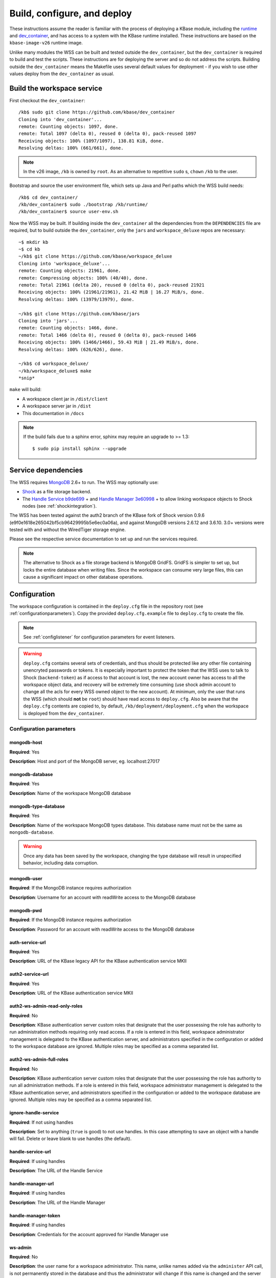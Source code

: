 .. _buildconfigdeploy:

Build, configure, and deploy
============================

These instructions assume the reader is familiar with the process of deploying
a KBase module, including the `runtime <https://github.com/kbase/bootstrap>`_
and `dev_container <https://github.com/kbase/dev_container>`_, and has access to
a system with the KBase runtime installed. These instructions are based on the
``kbase-image-v26`` runtime image.

Unlike many modules the WSS can be built and tested outside the
``dev_container``, but the ``dev_container`` is required to build and test the
scripts. These instructions are for deploying the server and so do not
address the scripts. Building outside the ``dev_container`` means the Makefile
uses several default values for deployment - if you wish to use other values
deploy from the ``dev_container`` as usual.

Build the workspace service
---------------------------

First checkout the ``dev_container``::

    /kb$ sudo git clone https://github.com/kbase/dev_container
    Cloning into 'dev_container'...
    remote: Counting objects: 1097, done.
    remote: Total 1097 (delta 0), reused 0 (delta 0), pack-reused 1097
    Receiving objects: 100% (1097/1097), 138.81 KiB, done.
    Resolving deltas: 100% (661/661), done.

.. note::
   In the v26 image, ``/kb`` is owned by ``root``. As an alternative to
   repetitive ``sudo`` s, ``chown`` ``/kb`` to the user.

Bootstrap and source the user environment file, which sets up Java and Perl
paths which the WSS build needs::

    /kb$ cd dev_container/
    /kb/dev_container$ sudo ./bootstrap /kb/runtime/
    /kb/dev_container$ source user-env.sh
    
Now the WSS may be built. If building inside the ``dev_container`` all the
dependencies from the ``DEPENDENCIES`` file are required, but to build outside
the ``dev_container``, only the ``jars`` and ``workspace_deluxe`` repos are
necessary::

    ~$ mkdir kb
    ~$ cd kb
    ~/kb$ git clone https://github.com/kbase/workspace_deluxe
    Cloning into 'workspace_deluxe'...
    remote: Counting objects: 21961, done.
    remote: Compressing objects: 100% (40/40), done.
    remote: Total 21961 (delta 20), reused 0 (delta 0), pack-reused 21921
    Receiving objects: 100% (21961/21961), 21.42 MiB | 16.27 MiB/s, done.
    Resolving deltas: 100% (13979/13979), done.

    ~/kb$ git clone https://github.com/kbase/jars
    Cloning into 'jars'...
    remote: Counting objects: 1466, done.
    remote: Total 1466 (delta 0), reused 0 (delta 0), pack-reused 1466
    Receiving objects: 100% (1466/1466), 59.43 MiB | 21.49 MiB/s, done.
    Resolving deltas: 100% (626/626), done.

    ~/kb$ cd workspace_deluxe/
    ~/kb/workspace_deluxe$ make
    *snip*
    
``make`` will build:

* A workspace client jar in ``/dist/client``
* A workspace server jar in ``/dist``
* This documentation in ``/docs``

.. note::
   If the build fails due to a sphinx error, sphinx may require an upgrade to
   >= 1.3::
   
       $ sudo pip install sphinx --upgrade

.. _servicedeps:

Service dependencies
--------------------

The WSS requires `MongoDB <https://mongodb.org>`_ 2.6+ to run. The WSS
may optionally use:

* `Shock <https://github.com/kbase/Shock>`_ as a file storage backend.
* The `Handle Service <https://github.com/kbase/handle_service>`_ 
  `b9de699 <https://github.com/kbase/handle_service/commit/b9de6991b851e9cd8fa9b5012db565f051e0894f>`_ +
  and `Handle Manager <https://github.com/kbase/handle_mngr>`_ 
  `3e60998 <https://github.com/kbase/handle_mngr/commit/3e60998fc22bb331e51b189ae1b71ebd54e58b90>`_ +
  to allow linking workspace objects to Shock nodes (see
  :ref:`shockintegration`).
  
The WSS has been tested against the auth2 branch of the KBase fork of Shock version 0.9.6
(e9f0e1618e265042bf5cb96429995b5e6ec0a06a), and against MongoDB versions 2.6.12 and 3.6.10.
3.0+ versions were tested with and without the WiredTiger storage engine.
  
Please see the respective service documentation to set up and run the services
required.

.. note::
   The alternative to Shock as a file storage backend is MongoDB GridFS.
   GridFS is simpler to set up, but locks the entire database when writing
   files. Since the workspace can consume very large files, this can cause a
   significant impact on other database operations. 

Configuration
-------------

The workspace configuration is contained in the ``deploy.cfg`` file in the repository root (see
:ref:`configurationparameters`). Copy the provided ``deploy.cfg.example`` file to ``deploy.cfg``
to create the file.

.. note::
   See :ref:`configlistener` for configuration parameters for event listeners.

.. warning::
   ``deploy.cfg`` contains several sets of credentials, and thus should be
   protected like any other file containing unencryted passwords or tokens.
   It is especially important to protect the token that the WSS uses
   to talk to Shock (``backend-token``) as if
   access to that account is lost, the new account owner has access to all
   the workspace object data, and recovery will be extremely time consuming
   (use shock admin account to change all the acls for every WSS owned object
   to the new account). At minimum, only the user that runs the WSS (which
   should **not** be ``root``) should have read access to ``deploy.cfg``. Also be
   aware that the ``deploy.cfg`` contents are copied to, by default,
   ``/kb/deployment/deployment.cfg`` when the workspace is deployed from the
   ``dev_container``.

.. _configurationparameters:

Configuration parameters
^^^^^^^^^^^^^^^^^^^^^^^^

mongodb-host
""""""""""""
**Required**: Yes

**Description**: Host and port of the MongoDB server, eg. localhost:27017

mongodb-database
""""""""""""""""
**Required**: Yes

**Description**: Name of the workspace MongoDB database

mongodb-type-database
""""""""""""""""
**Required**: Yes

**Description**: Name of the workspace MongoDB types database. This database name must not be
the same as ``mongodb-database``.

.. warning:: Once any data has been saved by the workspace, changing the type database will
   result in unspecified behavior, including data corruption.

mongodb-user
""""""""""""
**Required**: If the MongoDB instance requires authorization

**Description**: Username for an account with readWrite access to the MongoDB
database

mongodb-pwd
"""""""""""
**Required**: If the MongoDB instance requires authorization

**Description**: Password for an account with readWrite access to the MongoDB
database

auth-service-url
""""""""""""""""
**Required**: Yes

**Description**: URL of the KBase legacy API for the KBase authentication service MKII

auth2-service-url
"""""""""""""""""
**Required**: Yes

**Description**: URL of the KBase authentication service MKII

auth2-ws-admin-read-only-roles
""""""""""""""""""""""""""""""
**Required**: No

**Description**: KBase authentication server custom roles that designate that the user
possessing the role has authority to run administration methods requiring only read access.
If a role is entered in this field, workspace administrator management is delegated to the
KBase authentication server, and administrators specified in the configuration or added to
the workspace database are ignored. Multiple roles may be specified as a comma separated list.

auth2-ws-admin-full-roles
"""""""""""""""""""""""""
**Required**: No

**Description**: KBase authentication server custom roles that designate that the user
possessing the role has authority to run all administration methods.
If a role is entered in this field, workspace administrator management is delegated to the
KBase authentication server, and administrators specified in the configuration or added to
the workspace database are ignored. Multiple roles may be specified as a comma separated list.

ignore-handle-service
"""""""""""""""""""""
**Required**: If not using handles

**Description**: Set to anything (``true`` is good) to not use handles. In this
case attempting to save an object with a handle will fail. Delete or leave
blank to use handles (the default). 

handle-service-url
""""""""""""""""""
**Required**: If using handles

**Description**: The URL of the Handle Service

handle-manager-url
""""""""""""""""""
**Required**: If using handles

**Description**: The URL of the Handle Manager

handle-manager-token
""""""""""""""""""""
**Required**: If using handles

**Description**: Credentials for the account approved for Handle Manager use

ws-admin
""""""""
**Required**: No

**Description**: the user name for a workspace administrator. This name, unlike
names added via the ``administer`` API call, is not permanently stored in the
database and thus the administrator will change if this name is changed and the
server restarted. This administrator cannot be removed by the ``administer``
API call. If either ``auth2-ws-admin-read-only-roles`` or ``auth2-ws-admin-full-roles``
contain text, this parameter is ignored and workspace administrator management is
delegated to the KBase authentication server.

backend-type
""""""""""""
**Required**: Yes

**Description**: Determines which backend will be used to store the workspace object data.
Either ``GridFS`` or ``Shock``. Note all data other than the object data is stored in MongoDB.

.. warning:: Once any data has been saved by the workspace, changing the backend type will
   result in unspecified behavior, including data corruption.

backend-url
"""""""""""
**Required**: If using Shock as the file backend.

**Description**: The root url of the Shock server.

.. warning:: Once any data has been saved by the workspace, changing the shock server instance will
   result in unspecified behavior, including data corruption.

backend-user
""""""""""""
**Required**: If using Shock as the file backend.

**Description**: The KBase user account that will be used to interact with Shock. This is
provided in the configuration as a safety feature, as the backend token may change, but the user
should not. The user associated with the backend token is checked against ``backend-user``, and if
the names differ, the server will not start.

.. warning:: Once any data has been saved by the workspace, changing the backend user will
   result in unspecified behavior, including data corruption.

backend-token
"""""""""""""
**Required**: If using Shock as the file backend

**Description**: Token for the file backend user account used by the WSS to communicate with
the backend.

port
""""
**Required**: Yes

**Description**: The port on which the service will listen

server-threads
""""""""""""""
**Required**: Yes

**Description**: See :ref:`serverthreads`

min-memory
""""""""""
**Required**: Yes

**Description**: See :ref:`minmaxmemory`

max-memory
""""""""""
**Required**: Yes

**Description**: See :ref:`minmaxmemory`

temp-dir
""""""""
**Required**: Yes

**Description**: See :ref:`tempdir`

dont-trust-x-ip-headers
"""""""""""""""""""""""
**Required**: No

**Description**: When ``true``, the server ignores the ``X-Forwarded-For`` and
``X-Real-IP`` headers. Otherwise (the default behavior), the logged IP address
for a request, in order of precedence, is 1) the first address in
``X-Forwarded-For``, 2) ``X-Real-IP``, and 3) the address of the client.

.. _configurationscript:

Deploy and start the server
---------------------------

To avoid various issues when deploying, ``chown`` the deployment directory
to the user. Alternatively, chown ``/kb/`` to the user, or deploy as root.
::

    ~/kb/workspace_deluxe$ sudo mkdir /kb/deployment
    ~/kb/workspace_deluxe$ sudo chown ubuntu /kb/deployment
    ~/kb/workspace_deluxe$ make deploy
    *snip*
    Makefile:53: Warning! Running outside the dev_container - scripts will not be deployed or tested.

Since the service was deployed outside of the ``dev_container``, the service
needs to be told where ``deploy.cfg`` is located. When built in the
``dev_container``, the contents of ``deploy.cfg`` are automatically copied to
a global configuration and this step is not necessary.
::

    ~/kb/workspace_deluxe$ export KB_DEPLOYMENT_CONFIG=~/kb/workspace_deluxe/deploy.cfg

Next, start the service. If using Shock or the Handle services, ensure they are
up and running before starting the WSS.

The workspace service can be run under multiple servlet 3.1 compliant containers. The
first set of instructions below describe starting/stopping using the Glassfish 3.1.x
servlet container. The Glassfish 3.1.x branch no longer has public support and is scheduled
to be end of lifed entirely in 2019, as a consequence after January 2018, Tomcat 8.5.x
will be the supported servlet engine. The second set of instructions detail how to start
and stop workspace under Tomcat. The directions up to this point for configuration files,
environment variables and dependent services remain the same for both Glassfish and Tomcat.

**Run under Glassfiash 3.1.2**
::

    ~/kb/workspace_deluxe$ /kb/deployment/services/workspace/start_service 
    Creating domain Workspace at /kb/deployment/services/workspace/glassfish_domain
    Using default port 4848 for Admin.
    Using default port 8080 for HTTP Instance.
    *snip*
    No domain initializers found, bypassing customization step
    Domain Workspace created.
    Domain Workspace admin port is 4848.
    Domain Workspace allows admin login as user "admin" with no password.
    Command create-domain executed successfully.
    Starting domain Workspace
    Waiting for Workspace to start .......
    Successfully started the domain : Workspace
    domain  Location: /kb/deployment/services/workspace/glassfish_domain/Workspace
    Log File: /kb/deployment/services/workspace/glassfish_domain/Workspace/logs/server.log
    Admin Port: 4848
    Command start-domain executed successfully.
    Removing options []
    Setting option -Xms10000m
    Removing options ['-Xmx512m']
    Setting option -Xmx15000m
    Restarting Workspace, please wait
    Successfully restarted the domain
    Command restart-domain executed successfully.
    Creating property KB_DEPLOYMENT_CONFIG=/home/ubuntu/kb/workspace_deluxe/deploy.cfg
    Command create-system-properties executed successfully.
    Command create-virtual-server executed successfully.
    Command create-threadpool executed successfully.
    Command create-http-listener executed successfully.
    server.network-config.network-listeners.network-listener.http-listener-7058.thread-pool=thread-pool-7058
    Command set executed successfully.
    server.network-config.protocols.protocol.http-listener-7058.http.timeout-seconds=1800
    Command set executed successfully.
    Application deployed with name app-7058.
    Command deploy executed successfully.
    The server started successfully.

Stop the service::

    ~/kb/workspace_deluxe$ /kb/deployment/services/workspace/stop_service 
    Domain Workspace exists at /kb/deployment/services/workspace/glassfish_domain, skipping creation
    Domain Workspace is already running on port 4848
    Command undeploy executed successfully.
    Command delete-http-listener executed successfully.
    Command delete-threadpool executed successfully.
    Command delete-virtual-server executed successfully

Note that the ``stop_service`` script leaves the Glassfish server running.
``kill`` the Glassfish instance to completely shut down the server.

If any problems occur, check the glassfish logs (by default at
``/kb/deployment/services/workspace/glassfish_domain/Workspace/logs/server.log``
and system logs (on Ubuntu, at ``/var/log/syslog``). If the JVM can't start at
all (for instance, if the JVM can't allocate enough memory), the glassfish
logs are the most likely place to look. If the JVM starts but the workspace
application does not, the system logs should provide answers.

**Run under Tomcat 8.5.x**

As of January 2018, Tomcat 8.5.24 is the production/stable release of Tomcat. The server
can be downloaded from <https://tomcat.apache.org/download-80.cgi>. The workspace service
should be able to run on older and newer versions of Tomcat that support the Servlet 3.1
specification. For production purposes, it is not recommended to run Workspace on versions
of Tomcat that do not support Non-Blocking IO due to potential performance bottlenecks under
high concurrency.

Download Tomcat and unzip into working directory::

    Steves-MBP:workspace_deluxe sychan$ cd tmp
    Steves-MBP:tmp sychan$ wget http://apache.mirrors.ionfish.org/tomcat/tomcat-8/v8.5.24/bin/apache-tomcat-8.5.24.tar.gz
    --2018-01-18 09:40:34--  http://apache.mirrors.ionfish.org/tomcat/tomcat-8/v8.5.24/bin/apache-tomcat-8.5.24.tar.gz
    Resolving apache.mirrors.ionfish.org... 38.126.148.232
    Connecting to apache.mirrors.ionfish.org|38.126.148.232|:80... connected.
    HTTP request sent, awaiting response... 200 OK
    Length: 9487006 (9.0M) [application/x-gzip]
    Saving to: ‘apache-tomcat-8.5.24.tar.gz’

    apache-tomcat-8.5.24.tar.gz                       100%[==========================================================================================================>]   9.05M  1.01MB/s    in 9.1s    

    2018-01-18 09:40:47 (1018 KB/s) - ‘apache-tomcat-8.5.24.tar.gz’ saved [9487006/9487006]

    Steves-MBP:tmp sychan$ tar xzf apache-tomcat-8.5.24.tar.gz 
    Steves-MBP:tmp sychan$ ls apache-tomcat-8.5.24
    LICENSE		NOTICE		RELEASE-NOTES	RUNNING.txt	bin		conf		lib		logs		temp		webapps		work
    Steves-MBP:tmp sychan$ 

The next step is to remove the default Tomcat distributed root servlet container and replace it
with the workspace WAR file generated by make, so that the the only code running is the workspace service.

Update Tomcat ROOT warfile::

    Steves-MBP:tmp sychan$ cd apache-tomcat-8.5.24
    Steves-MBP:apache-tomcat-8.5.24 sychan$ ls
    LICENSE		NOTICE		RELEASE-NOTES	RUNNING.txt	bin		conf		lib		logs		temp		webapps		work
    Steves-MBP:apache-tomcat-8.5.24 sychan$ cd webapps/
    Steves-MBP:webapps sychan$ ls
    ROOT		docs		examples	host-manager	manager
    Steves-MBP:webapps sychan$ rm -rf *
    Steves-MBP:webapps sychan$ cp ~/src/workspace_deluxe/dist/WorkspaceService.war ROOT.war
    Steves-MBP:webapps sychan$ ls -l
    total 39704
    -rw-r--r--  1 sychan  staff  20324677 Jan 18 09:50 ROOT.war
    Steves-MBP:webapps sychan$ 

At this point, we can start Tomcat and it will deploy the WorkspaceService.war file as the
root handler on the default listener port of 8080. However the directives in the
KB_DEPLOYMENT_CONFIG file for *port*, *server-threads*, *min-memory* and *max_memory* are not
implemented in the WARfile code, but in glassfish wrapper scripts. These will need to be
updated manually in the Tomcat configuration files.

*Updating the listener port*

Under the Tomcat root there is a conf/server.xml file, update the following stanza, replacing
the port="8080" assignment with the appropriate port

conf/server.xml::

    <!-- A "Connector" represents an endpoint by which requests are received
            and responses are returned. Documentation at :
            Java HTTP Connector: /docs/config/http.html
            Java AJP  Connector: /docs/config/ajp.html
            APR (HTTP/AJP) Connector: /docs/apr.html
            Define a non-SSL/TLS HTTP/1.1 Connector on port 8080
    -->
    <Connector port="8080" protocol="HTTP/1.1"
                connectionTimeout="20000"
                redirectPort="8443" />

Note that in a environment with high load, the protocol="HTTP/1.1" argument
should be replaced with protocol="org.apache.coyote.http11.Http11Nio2Protocol" to use
the non-blocking IO connector.

*Updating the min/max memory for the JVM*

JVM configurations are handled via environment variables defined a bin/setenv.sh file
that needs to be defined by the developer. Create the following file under the Tomcat
root, and substitute the appropriate values for min_memory and max_memory into the
-Xms and -Xmx flags for JAVA_OPTS. The given values here are reasonable for a test
service on a developer workstation. In production typically 10G is the minimum and
15G is the maximum.

bin/setenv.sh::

    #!/bin/sh
    #
    JAVA_OPTS="-Djava.awt.headless=true -server -Xms1000m -Xmx3000m -XX:+UseG1GC"

*Configure the size of the thread pool*

The thread pool is configured in the conf/server.xml file in the following stanza.

conf/server.xml::

    <!--The connectors can use a shared executor, you can define one or more named thread pools-->
    <!--
    <Executor name="tomcatThreadPool" namePrefix="catalina-exec-"
        maxThreads="20" minSpareThreads="4"/>

The default value is 150 maxThreads. The workspace service is a relatively heavyweight service.
Typically we only use 20 max threads.

Having made any necessary configuration changes, we can start Tomcat using the standard admin
scripts under the bin/ directory. To start Tomcat server in the terminal foreground in order to
observe any server messages, we can use "bin/catalina.sh run". Output very similar to the
following should come up:

Start Tomcat with Workspace service::

    18-Jan-2018 19:55:12.385 INFO [main] org.apache.catalina.startup.VersionLoggerListener.log Server built:          Sep 3 2017 17:51:58 UTC
    18-Jan-2018 19:55:12.386 INFO [main] org.apache.catalina.startup.VersionLoggerListener.log Server number:         8.5.14.0
    18-Jan-2018 19:55:12.386 INFO [main] org.apache.catalina.startup.VersionLoggerListener.log OS Name:               Linux
    18-Jan-2018 19:55:12.386 INFO [main] org.apache.catalina.startup.VersionLoggerListener.log OS Version:            4.9.49-moby
    18-Jan-2018 19:55:12.386 INFO [main] org.apache.catalina.startup.VersionLoggerListener.log Architecture:          amd64
    18-Jan-2018 19:55:12.387 INFO [main] org.apache.catalina.startup.VersionLoggerListener.log Java Home:             /usr/lib/jvm/java-8-openjdk-amd64/jre
    18-Jan-2018 19:55:12.387 INFO [main] org.apache.catalina.startup.VersionLoggerListener.log JVM Version:           1.8.0_141-8u141-b15-1~deb9u1-b15
    18-Jan-2018 19:55:12.387 INFO [main] org.apache.catalina.startup.VersionLoggerListener.log JVM Vendor:            Oracle Corporation
    18-Jan-2018 19:55:12.387 INFO [main] org.apache.catalina.startup.VersionLoggerListener.log CATALINA_BASE:         /kb/deployment/services/workspace/tomcat
    18-Jan-2018 19:55:12.387 INFO [main] org.apache.catalina.startup.VersionLoggerListener.log CATALINA_HOME:         /usr/share/tomcat8
    18-Jan-2018 19:55:12.388 INFO [main] org.apache.catalina.startup.VersionLoggerListener.log Command line argument: -Djava.util.logging.config.file=/kb/deployment/services/workspace/tomcat/conf/logging.properties
    18-Jan-2018 19:55:12.388 INFO [main] org.apache.catalina.startup.VersionLoggerListener.log Command line argument: -Djava.util.logging.manager=org.apache.juli.ClassLoaderLogManager
    18-Jan-2018 19:55:12.388 INFO [main] org.apache.catalina.startup.VersionLoggerListener.log Command line argument: -Djava.awt.headless=true
    18-Jan-2018 19:55:12.388 INFO [main] org.apache.catalina.startup.VersionLoggerListener.log Command line argument: -Xms1000m
    18-Jan-2018 19:55:12.388 INFO [main] org.apache.catalina.startup.VersionLoggerListener.log Command line argument: -Xmx3000m
    18-Jan-2018 19:55:12.389 INFO [main] org.apache.catalina.startup.VersionLoggerListener.log Command line argument: -XX:+UseG1GC
    18-Jan-2018 19:55:12.389 INFO [main] org.apache.catalina.startup.VersionLoggerListener.log Command line argument: -Djdk.tls.ephemeralDHKeySize=2048
    18-Jan-2018 19:55:12.389 INFO [main] org.apache.catalina.startup.VersionLoggerListener.log Command line argument: -Djava.protocol.handler.pkgs=org.apache.catalina.webresources
    18-Jan-2018 19:55:12.389 INFO [main] org.apache.catalina.startup.VersionLoggerListener.log Command line argument: -Dcatalina.base=/kb/deployment/services/workspace/tomcat
    18-Jan-2018 19:55:12.390 INFO [main] org.apache.catalina.startup.VersionLoggerListener.log Command line argument: -Dcatalina.home=/usr/share/tomcat8
    18-Jan-2018 19:55:12.390 INFO [main] org.apache.catalina.startup.VersionLoggerListener.log Command line argument: -Djava.io.tmpdir=/kb/deployment/services/workspace/tomcat/temp
    18-Jan-2018 19:55:12.390 INFO [main] org.apache.catalina.core.AprLifecycleListener.lifecycleEvent The APR based Apache Tomcat Native library which allows optimal performance in production environments was not found on the java.library.path: /usr/java/packages/lib/amd64:/usr/lib/x86_64-linux-gnu/jni:/lib/x86_64-linux-gnu:/usr/lib/x86_64-linux-gnu:/usr/lib/jni:/lib:/usr/lib
    18-Jan-2018 19:55:12.491 INFO [main] org.apache.coyote.AbstractProtocol.init Initializing ProtocolHandler ["http-nio2-8080"]
    18-Jan-2018 19:55:12.498 WARNING [main] org.apache.tomcat.util.net.Nio2Endpoint.bind The NIO2 connector requires an exclusive executor to operate properly on shutdown
    18-Jan-2018 19:55:12.606 INFO [main] org.apache.catalina.startup.Catalina.load Initialization processed in 606 ms
    18-Jan-2018 19:55:12.637 INFO [main] org.apache.catalina.core.StandardService.startInternal Starting service Catalina
    18-Jan-2018 19:55:12.638 INFO [main] org.apache.catalina.core.StandardEngine.startInternal Starting Servlet Engine: Apache Tomcat/8.5.14 (Debian)
    18-Jan-2018 19:55:12.664 INFO [localhost-startStop-1] org.apache.catalina.startup.HostConfig.deployWAR Deploying web application archive /kb/deployment/services/workspace/tomcat/webapps/ROOT.war
    18-Jan-2018 19:55:14.312 INFO [localhost-startStop-1] org.apache.jasper.servlet.TldScanner.scanJars At least one JAR was scanned for TLDs yet contained no TLDs. Enable debug logging for this logger for a complete list of JARs that were scanned but no TLDs were found in them. Skipping unneeded JARs during scanning can improve startup time and JSP compilation time.
    MongoDB reconnect value is 0
    Warning - the Auth Service MKII url uses insecure http. https is recommended.
    Warning - the Auth Service url uses insecure http. https is recommended.
    Warning - the Handle Service url uses insecure http. https is recommended.
    Warning - the Handle Manager url uses insecure http. https is recommended.
    Starting server using connection parameters:
    mongodb-host=ci-mongo
    mongodb-database=workspace
    mongodb-user=
    auth2-service-url=http://auth:8080/
    auth-service-url=http://auth:8080/api/legacy/KBase
    handle-service-url=http://handle_service:8080/
    handle-manager-url=http://handle_manager:8080/
    listeners=us.kbase.workspace.modules.SearchPrototypeEventHandlerFactory,us.kbase.workspace.modules.KnowledgeEnginePrototypeEventHandlerFactory
    Temporary file location: ws_temp_dir
    Initialized Shock backend
    Started workspace server instance 1. Free mem: 936900632 Total mem: 1048576000, Max mem: 3145728000
    18-Jan-2018 19:55:15.574 INFO [localhost-startStop-1] org.apache.catalina.startup.HostConfig.deployWAR Deployment of web application archive /kb/deployment/services/workspace/tomcat/webapps/ROOT.war has finished in 2,910 ms
    18-Jan-2018 19:55:15.586 INFO [main] org.apache.coyote.AbstractProtocol.start Starting ProtocolHandler ["http-nio2-8080"]
    18-Jan-2018 19:55:15.588 INFO [main] org.apache.catalina.startup.Catalina.start Server startup in 2981 ms

The tomcat service can be stopped by entering "ctrl-C" from the terminal where tomcat is
running the foreground. An alternative that has Tomcat running the background
would be to start Tomcat in the background using "catalina.sh start|stop" commands.

Catalina.sh start/stop::

    120:apache-tomcat-8.5.24 sychan$ bin/catalina.sh start
    Using CATALINA_BASE:   /Users/sychan/src/workspace_deluxe/tmp/apache-tomcat-8.5.24
    Using CATALINA_HOME:   /Users/sychan/src/workspace_deluxe/tmp/apache-tomcat-8.5.24
    Using CATALINA_TMPDIR: /Users/sychan/src/workspace_deluxe/tmp/apache-tomcat-8.5.24/temp
    Using JRE_HOME:        /Library/Java/JavaVirtualMachines/jdk1.8.0_121.jdk/Contents/Home
    Using CLASSPATH:       /Users/sychan/src/workspace_deluxe/tmp/apache-tomcat-8.5.24/bin/bootstrap.jar:/Users/sychan/src/workspace_deluxe/tmp/apache-tomcat-8.5.24/bin/tomcat-juli.jar
    Tomcat started.
    120:apache-tomcat-8.5.24 sychan$ bin/catalina.sh stop
    Using CATALINA_BASE:   /Users/sychan/src/workspace_deluxe/tmp/apache-tomcat-8.5.24
    Using CATALINA_HOME:   /Users/sychan/src/workspace_deluxe/tmp/apache-tomcat-8.5.24
    Using CATALINA_TMPDIR: /Users/sychan/src/workspace_deluxe/tmp/apache-tomcat-8.5.24/temp
    Using JRE_HOME:        /Library/Java/JavaVirtualMachines/jdk1.8.0_121.jdk/Contents/Home
    Using CLASSPATH:       /Users/sychan/src/workspace_deluxe/tmp/apache-tomcat-8.5.24/bin/bootstrap.jar:/Users/sychan/src/workspace_deluxe/tmp/apache-tomcat-8.5.24/bin/tomcat-juli.jar
    120:apache-tomcat-8.5.24 sychan$ 
